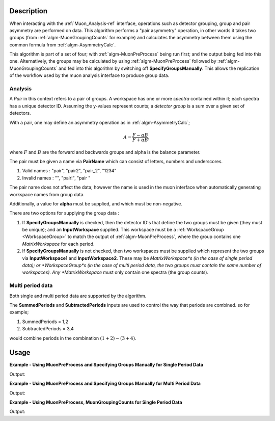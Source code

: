 .. algorithm::

.. summary::

.. relatedalgorithms::

.. properties::

Description
-----------

When interacting with the :ref:`Muon_Analysis-ref` interface, operations such as detector grouping, group and pair asymmetry are performed on data. This algorithm performs a "pair asymmetry" operation, in other words it takes two groups (from :ref:`algm-MuonGroupingCounts` for example) and calculates the asymmetry between them using the common formula from :ref:`algm-AsymmetryCalc`.

This algorithm is part of a set of four; with :ref:`algm-MuonPreProcess` being run first; and the output being fed into this one. Alternatively, the groups may be calculated by using :ref:`algm-MuonPreProcess` followed by :ref:`algm-MuonGroupingCounts` and fed into this algorithm by switching off **SpecifyGroupsManually**. This allows the replication of the workflow used by the muon analysis interface to produce group data.

Analysis
########

A *Pair* in this context refers to a pair of groups. A workspace has one or more *spectra* contained within it; each spectra has a unique detector ID. Assuming the y-values represent counts; a *detector group* is a sum over a given set of detectors.

With a pair, one may define an asymmetry operation as in :ref:`algm-AsymmetryCalc`;

.. math:: A = \frac{F-\alpha B}{F+\alpha B},

where :math:`F` and :math:`B` are the forward and backwards groups and alpha is the balance parameter.

The pair must be given a name via **PairName** which can consist of letters, numbers and underscores.

#. Valid names : "pair", "pair2", "pair_2", "1234"
#. Invalid names : "", "pair!", "pair "

The pair name does not affect the data; however the name is used in the muon interface when automatically generating workspace names from group data.

Additionally, a value for **alpha** must be supplied, and which must be non-negative.

There are two options for supplying the group data :

#. If **SpecifyGroupsManually** is checked, then the detector ID's that define the two groups must be given (they must be unique); and an **InputWorkspace** supplied. This workspace must be a :ref:`WorkspaceGroup <WorkspaceGroup>` to match the output of :ref:`algm-MuonPreProcess`, where the group contains one *MatrixWorkspace* for each period.

#. If **SpecifyGroupsManually** is not checked, then two workspaces must be supplied which represent the two groups via **InputWorkspace1** and **InputWorkspace2**. These may be *MatrixWorkspace*s (in the case of single period data); or *WorkspaceGroup*s (in the case of multi period data, the two groups must contain the same number of workspaces). Any *MatrixWorkspace* must only contain one spectra (the group counts).


Multi period data
#################

Both single and multi period data are supported by the algorithm.

The **SummedPeriods** and **SubtractedPeriods** inputs are used to control the way that periods are combined. so for example;

#. SummedPeriods = 1,2
#. SubtractedPeriods = 3,4

would combine periods in the combination :math:`(1+2)-(3+4)`.

Usage
-----

**Example - Using MuonPreProcess and Specifying Groups Manually for Single Period Data**

.. testcode:: SpecifyGroupsManuallySinglePeriod

    # Create a workspaces with four spectra
    dataX = [0, 1, 2, 3, 4, 5] * 4
    dataY = [10, 20, 30, 20, 10] + \
            [20, 30, 40, 30, 20] + \
            [30, 40, 50, 40, 30] + \
            [40, 50, 60, 50, 40]
    input_workspace = CreateWorkspace(dataX, dataY, NSpec=4)
    for i in range(4):
        # set detector IDs to be 1,2,3,4
        # these do not have to be the same as the spectrum numbers
        # (the spectrum number are 0,1,2,3 in this case)
        input_workspace.getSpectrum(i).setDetectorID(i + 1)

    pre_processed_workspace = MuonPreProcess(InputWorkspace=input_workspace)

    output_workspace = MuonPairingAsymmetry(InputWorkspace=pre_processed_workspace,
                                                      PairName="myPair",
                                                      Alpha=1.0,
                                                      SpecifyGroupsManually=True,
                                                      Group1=[1, 2],
                                                      Group2=[3, 4])

    print("X values are : {}".format([round(float(i), 3) for i in output_workspace.readX(0)]))
    print("Y values are : {}".format([round(float(i), 3) for i in output_workspace.readY(0)]))


Output:

.. testoutput:: SpecifyGroupsManuallySinglePeriod

    X values are : [0.5, 1.5, 2.5, 3.5, 4.5]
    Y values are : [-0.4, -0.286, -0.222, -0.286, -0.4]

**Example - Using MuonPreProcess and Specifying Groups Manually for Multi Period Data**

.. testcode:: SpecifyGroupsManuallyMultiPeriod

    # Create a workspaces with four spectra
    dataX = [0, 1, 2, 3, 4, 5] * 4
    dataY = [10, 20, 30, 20, 10] + \
            [20, 30, 40, 30, 20] + \
            [30, 40, 50, 40, 30] + \
            [40, 50, 60, 50, 40]

    input_workspace = CreateWorkspace(dataX, dataY, NSpec=4)
    input_workspace_1 = CreateWorkspace(dataX, dataY, NSpec=4)
    for i in range(4):
        # set detector IDs to be 1,2,3,4
        # these do not have to be the same as the spectrum numbers
        # (the spectrum number are 0,1,2,3 in this case)
        input_workspace.getSpectrum(i).setDetectorID(i + 1)
        input_workspace_1.getSpectrum(i).setDetectorID(i + 1)

    # Create multi period data
    multi_period_data = GroupWorkspaces(input_workspace)
    multi_period_data.addWorkspace(input_workspace_1)

    pre_processed_workspace = MuonPreProcess(InputWorkspace=multi_period_data)

    output_workspace = MuonPairingAsymmetry(InputWorkspace=pre_processed_workspace,
                                                      PairName="myPair",
                                                      Alpha=1.0,
                                                      SpecifyGroupsManually=True,
                                                      Group1=[1, 2],
                                                      Group2=[3, 4],
                                                      SummedPeriods=[1, 2])

    print("X values are : {}".format([round(float(i), 3) for i in output_workspace.readX(0)]))
    print("Y values are : {}".format([round(float(i), 3) for i in output_workspace.readY(0)]))


Output:

.. testoutput:: SpecifyGroupsManuallyMultiPeriod

    X values are : [0.5, 1.5, 2.5, 3.5, 4.5]
    Y values are : [-0.4, -0.286, -0.222, -0.286, -0.4]

**Example - Using MuonPreProcess, MuonGroupingCounts for Single Period Data**

.. testcode:: SinglePeriod

    # Create a workspaces with four spectra
    dataX = [0, 1, 2, 3, 4, 5] * 4
    dataY = [10, 20, 30, 20, 10] + \
            [20, 30, 40, 30, 20] + \
            [30, 40, 50, 40, 30] + \
            [40, 50, 60, 50, 40]
    input_workspace = CreateWorkspace(dataX, dataY, NSpec=4)
    for i in range(4):
        # set detector IDs to be 1,2,3,4
        # these do not have to be the same as the spectrum numbers
        # (the spectrum number are 0,1,2,3 in this case)
        input_workspace.getSpectrum(i).setDetectorID(i + 1)

    pre_processed_workspace = MuonPreProcess(InputWorkspace=input_workspace)
    group_workspace_1 = MuonGroupingCounts(InputWorkspace=pre_processed_workspace,
                                                     GroupName="fwd",
                                                     Grouping=[1, 2])
    group_workspace_2 = MuonGroupingCounts(InputWorkspace=pre_processed_workspace,
                                                     GroupName="bwd",
                                                     Grouping=[3, 4])

    output_workspace = MuonPairingAsymmetry(InputWorkspace=pre_processed_workspace,
                                                      PairName="myPair",
                                                      Alpha=1.0,
                                                      SpecifyGroupsManually=False,
                                                      InputWorkspace1=group_workspace_1,
                                                      InputWorkspace2=group_workspace_2)

    print("X values are : {}".format([round(float(i), 3) for i in output_workspace.readX(0)]))
    print("Y values are : {}".format([round(float(i), 3) for i in output_workspace.readY(0)]))


Output:

.. testoutput:: SinglePeriod

    X values are : [0.5, 1.5, 2.5, 3.5, 4.5]
    Y values are : [-0.4, -0.286, -0.222, -0.286, -0.4]

.. categories::

.. sourcelink::